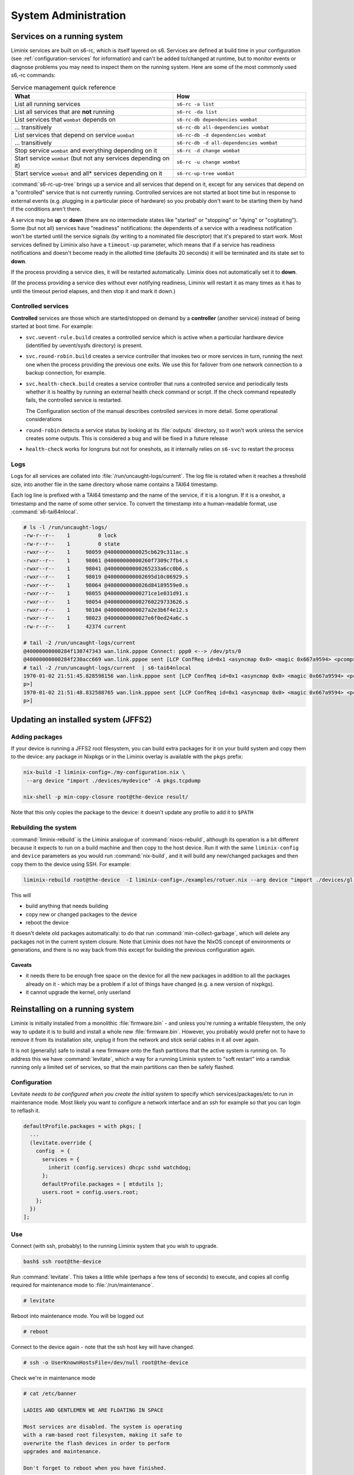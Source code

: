System Administration
#####################

Services on a running system
****************************

Liminix services are built on s6-rc, which is itself layered on s6.
Services are defined at build time in your configuration (see
:ref:`configuration-services` for information) and can't be added
to/changed at runtime, but to monitor
events or diagnose problems you may need to inspect them on the
running system. Here are some of the most commonly used s6,-rc
commands:

.. list-table:: Service management quick reference
   :widths: 55 45
   :header-rows: 1
   
   * - What
     - How
   * - List all running services
     - ``s6-rc -a list``
   * - List all services that are **not** running
     - ``s6-rc -da list``
   * - List services that ``wombat`` depends on
     - ``s6-rc-db dependencies wombat``
   * - ... transitively
     - ``s6-rc-db all-dependencies wombat``
   * - List services that depend on service ``wombat``
     - ``s6-rc-db -d dependencies wombat``
   * - ... transitively
     - ``s6-rc-db -d all-dependencies wombat``
   * - Stop service ``wombat`` and everything depending on it
     - ``s6-rc -d change wombat``
   * - Start service ``wombat`` (but not any services depending on it)
     - ``s6-rc -u change wombat``
   * - Start service ``wombat`` and all* services depending on it
     - ``s6-rc-up-tree wombat``

:command:`s6-rc-up-tree` brings up a service and all services that
depend on it, except for any services that depend on a "controlled"
service that is not currently running. Controlled services are not
started at boot time but in response to external events (e.g. plugging
in a particular piece of hardware) so you probably don't want to be
starting them by hand if the conditions aren't there.

A service may be **up** or **down** (there are no intermediate states
like "started" or "stopping" or "dying" or "cogitating"). Some (but
not all) services have "readiness" notifications: the dependents of a
service with a readiness notification won't be started until the
service signals (by writing to a nominated file descriptor) that it's
prepared to start work. Most services defined by Liminix also have a
``timeout-up`` parameter, which means that if a service has readiness
notifications and doesn't become ready in the allotted time (defaults
20 seconds) it will be terminated and its state set to **down**.

If the process providing a service dies, it will be restarted
automatically. Liminix does not automatically set it to **down**.

(If the process providing a service dies without ever notifying
readiness, Liminix will restart it as many times as it has to until the
timeout period elapses, and then stop it and mark it down.)

Controlled services
===================

**Controlled** services are those which are started/stopped on demand
by a **controller** (another service) instead of being started at boot
time.  For example:

* ``svc.uevent-rule.build`` creates a controlled service which is
  active when a particular hardware device (identified by uevent/sysfs
  directory) is present.

* ``svc.round-robin.build`` creates a service controller that
  invokes two or more services in turn, running the next one when the
  process providing the previous one exits. We use this for failover
  from one network connection to a backup connection, for example.

* ``svc.health-check.build`` creates a service controller that
  runs a controlled service and periodically tests whether it is
  healthy by running an external health check command or script. If the
  check command repeatedly fails, the controlled service is
  restarted.

  The Configuration section of the manual describes controlled
  services in more detail. Some operational considerations

* ``round-robin`` detects a service status by looking at its
  :file:`outputs` directory, so it won't work unless the service
  creates some outputs. This is considered a bug and will be
  fixed in a future release

* ``health-check`` works for longruns but not for oneshots, as it
  internally relies on ``s6-svc`` to restart the process

Logs
====

Logs for all services are collated into :file:`/run/uncaught-logs/current`.
The log file is rotated when it reaches a threshold size, into another
file in the same directory whose name contains a TAI64 timestamp.

Each log line is prefixed with a TAI64 timestamp and the name of the
service, if it is a longrun. If it is a oneshot, a timestamp and the
name of some other service. To convert the timestamp into a
human-readable format, use :command:`s6-tai64nlocal`.

.. code-block:: console

  # ls -l /run/uncaught-logs/
  -rw-r--r--    1         0 lock
  -rw-r--r--    1         0 state
  -rwxr--r--    1     98059 @4000000000025cb629c311ac.s
  -rwxr--r--    1     98061 @40000000000260f7309c7fb4.s
  -rwxr--r--    1     98041 @40000000000265233a6cc0b6.s
  -rwxr--r--    1     98019 @400000000002695d10c06929.s
  -rwxr--r--    1     98064 @4000000000026d84189559e0.s
  -rwxr--r--    1     98055 @40000000000271ce1e031d91.s
  -rwxr--r--    1     98054 @400000000002760229733626.s
  -rwxr--r--    1     98104 @4000000000027a2e3b6f4e12.s
  -rwxr--r--    1     98023 @4000000000027e6f0ed24a6c.s
  -rw-r--r--    1     42374 current
  
  # tail -2 /run/uncaught-logs/current 
  @40000000000284f130747343 wan.link.pppoe Connect: ppp0 <--> /dev/pts/0
  @40000000000284f230acc669 wan.link.pppoe sent [LCP ConfReq id=0x1 <asyncmap 0x0> <magic 0x667a9594> <pcomp> <accomp>]
  # tail -2 /run/uncaught-logs/current  | s6-tai64nlocal 
  1970-01-02 21:51:45.828598156 wan.link.pppoe sent [LCP ConfReq id=0x1 <asyncmap 0x0> <magic 0x667a9594> <pcomp> <accom
  p>]
  1970-01-02 21:51:48.832588765 wan.link.pppoe sent [LCP ConfReq id=0x1 <asyncmap 0x0> <magic 0x667a9594> <pcomp> <accom
  p>]



Updating an installed system (JFFS2)
************************************


Adding packages
===============

If your device is running a JFFS2 root filesystem, you can build
extra packages for it on your build system and copy them to the
device: any package in Nixpkgs or in the Liminix overlay is available
with the ``pkgs`` prefix:

.. code-block:: console

    nix-build -I liminix-config=./my-configuration.nix \
     --arg device "import ./devices/mydevice" -A pkgs.tcpdump

    nix-shell -p min-copy-closure root@the-device result/

Note that this only copies the package to the device: it doesn't update
any profile to add it to ``$PATH``


.. _rebuilding the system:

Rebuilding the system
=====================

:command:`liminix-rebuild` is the Liminix analogue of :command:`nixos-rebuild`, although its operation is a bit different because it expects to run on a build machine and then copy to the host device. Run it with the same ``liminix-config`` and ``device`` parameters as you would run :command:`nix-build`, and it will build any new/changed packages and then copy them to the device using SSH. For example:

.. code-block:: console

     liminix-rebuild root@the-device  -I liminix-config=./examples/rotuer.nix --arg device "import ./devices/gl-ar750"

This will

* build anything that needs building
* copy new or changed packages to the device
* reboot the device

It doesn't delete old packages automatically: to do that run
:command:`min-collect-garbage`, which will delete any packages not in
the current system closure. Note that Liminix does not have the NixOS
concept of environments or generations, and there is no way back from
this except for building the previous configuration again.


Caveats
-------

* it needs there to be enough free space on the device for all the new
  packages in addition to all the packages already on it - which may be
  a problem if a lot of things have changed (e.g. a new version of
  nixpkgs).

* it cannot upgrade the kernel, only userland

.. _levitate:  

Reinstalling on a running system
********************************

Liminix is initially installed from a monolithic
:file:`firmware.bin` - and unless you're running a writable
filesystem, the only way to update it is to build and install a whole
new :file:`firmware.bin`.  However, you probably would prefer not to
have to remove it from its installation site, unplug it from the
network and stick serial cables in it all over again.

It is not (generally) safe to install a new firmware onto the flash
partitions that the active system is running on. To address this we
have :command:`levitate`, which a way for a running Liminix system to
"soft restart" into a ramdisk running only a limited set of services,
so that the main partitions can then be safely flashed.



Configuration
=============

Levitate *needs to be configured when you create the initial system*
to specify which services/packages/etc to run in maintenance
mode. Most likely you want to configure a network interface and an ssh
for example so that you can login to reflash it.

.. code-block:: nix

  defaultProfile.packages = with pkgs; [
    ...
    (levitate.override {
      config  = {
        services = {
          inherit (config.services) dhcpc sshd watchdog;
        };
        defaultProfile.packages = [ mtdutils ];
        users.root = config.users.root;
      };
    })
  ];
  		


Use
===

Connect (with ssh, probably) to the running Liminix system that you
wish to upgrade.

.. code-block:: console

  bash$ ssh root@the-device
  
Run :command:`levitate`. This takes a little while (perhaps a few
tens of seconds) to execute, and copies all config required for
maintenance mode to :file:`/run/maintenance`.
  
.. code-block:: console
  
  # levitate 
  
Reboot into maintenance mode. You will be logged out
  
.. code-block:: console

  # reboot
  
Connect to the device again - note that the ssh host key will have changed.
  
.. code-block:: console

  # ssh -o UserKnownHostsFile=/dev/null root@the-device
  
Check we're in maintenance mode
  
.. code-block:: console

  # cat /etc/banner 
  
  LADIES AND GENTLEMEN WE ARE FLOATING IN SPACE
  
  Most services are disabled. The system is operating
  with a ram-based root filesystem, making it safe to
  overwrite the flash devices in order to perform
  upgrades and maintenance.
  
  Don't forget to reboot when you have finished.
  
Perform the upgrade, using flashcp. This is an example,
your device will differ
   
.. code-block:: console

  # cat /proc/mtd 
  dev:    size   erasesize  name
  mtd0: 00030000 00010000 "u-boot"
  mtd1: 00010000 00010000 "u-boot-env"
  mtd2: 00010000 00010000 "factory"
  mtd3: 00f80000 00010000 "firmware"
  mtd4: 00220000 00010000 "kernel"
  mtd5: 00d60000 00010000 "rootfs"
  mtd6: 00010000 00010000 "art"
  # flashcp -v firmware.bin mtd:firmware

All done
  
.. code-block:: console

  # reboot

